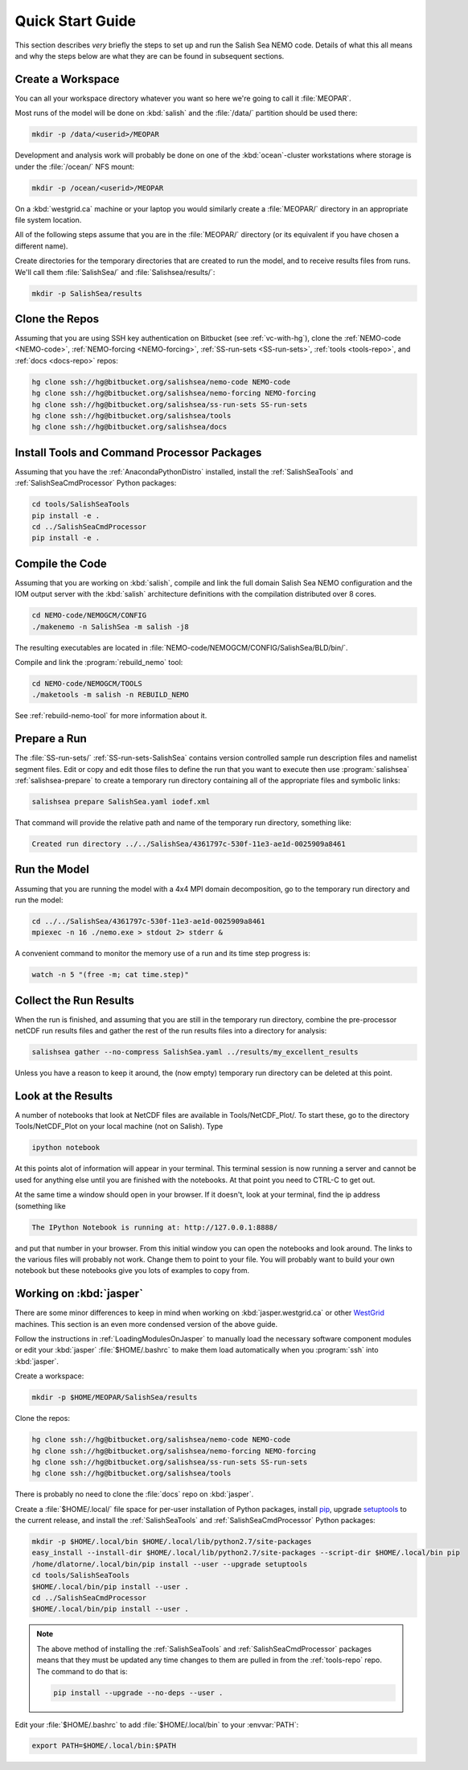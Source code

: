 *****************
Quick Start Guide
*****************

This section describes *very* briefly the steps to set up and run the Salish Sea NEMO code.
Details of what this all means and why the steps below are what they are can be found in subsequent sections.


Create a Workspace
==================

You can all your workspace directory whatever you want so here we're going to call it :file:`MEOPAR`.

Most runs of the model will be done on :kbd:`salish` and the :file:`/data/` partition should be used there:

.. code-block:: bash

    mkdir -p /data/<userid>/MEOPAR

Development and analysis work will probably be done on one of the :kbd:`ocean`-cluster workstations where storage is under the :file:`/ocean/` NFS mount:

.. code-block:: bash

    mkdir -p /ocean/<userid>/MEOPAR

On a :kbd:`westgrid.ca` machine or your laptop you would similarly create a :file:`MEOPAR/` directory in an appropriate file system location.

All of the following steps assume that you are in the :file:`MEOPAR/` directory
(or its equivalent if you have chosen a different name).

Create directories for the temporary directories that are created to run the model,
and to receive results files from runs.
We'll call them :file:`SalishSea/` and :file:`Salishsea/results/`:

.. code-block:: bash

    mkdir -p SalishSea/results


Clone the Repos
===============

Assuming that you are using SSH key authentication on Bitbucket
(see :ref:`vc-with-hg`),
clone the :ref:`NEMO-code <NEMO-code>`,
:ref:`NEMO-forcing <NEMO-forcing>`,
:ref:`SS-run-sets <SS-run-sets>`,
:ref:`tools <tools-repo>`,
and :ref:`docs <docs-repo>` repos:

.. code-block:: bash

    hg clone ssh://hg@bitbucket.org/salishsea/nemo-code NEMO-code
    hg clone ssh://hg@bitbucket.org/salishsea/nemo-forcing NEMO-forcing
    hg clone ssh://hg@bitbucket.org/salishsea/ss-run-sets SS-run-sets
    hg clone ssh://hg@bitbucket.org/salishsea/tools
    hg clone ssh://hg@bitbucket.org/salishsea/docs


Install Tools and Command Processor Packages
============================================

Assuming that you have the :ref:`AnacondaPythonDistro` installed,
install the :ref:`SalishSeaTools` and :ref:`SalishSeaCmdProcessor` Python packages:

.. code-block:: bash

    cd tools/SalishSeaTools
    pip install -e .
    cd ../SalishSeaCmdProcessor
    pip install -e .


Compile the Code
================

Assuming that you are working on :kbd:`salish`,
compile and link the full domain Salish Sea NEMO configuration and the IOM output server with the :kbd:`salish` architecture definitions with the compilation distributed over 8 cores.

.. code-block:: bash

    cd NEMO-code/NEMOGCM/CONFIG
    ./makenemo -n SalishSea -m salish -j8

The resulting executables are located in :file:`NEMO-code/NEMOGCM/CONFIG/SalishSea/BLD/bin/`.

Compile and link the :program:`rebuild_nemo` tool:

.. code-block:: bash

    cd NEMO-code/NEMOGCM/TOOLS
    ./maketools -m salish -n REBUILD_NEMO

See :ref:`rebuild-nemo-tool` for more information about it.


Prepare a Run
=============

The :file:`SS-run-sets/` :ref:`SS-run-sets-SalishSea` contains version controlled sample run description files and namelist segment files.
Edit or copy and edit those files to define the run that you want to execute then use :program:`salishsea` :ref:`salishsea-prepare` to create a temporary run directory containing all of the appropriate files and symbolic links:

.. code-block:: bash

    salishsea prepare SalishSea.yaml iodef.xml

That command will provide the relative path and name of the temporary run directory,
something like:

.. code-block:: bash

    Created run directory ../../SalishSea/4361797c-530f-11e3-ae1d-0025909a8461


Run the Model
=============

Assuming that you are running the model with a 4x4 MPI domain decomposition,
go to the temporary run directory and run the model:

.. code-block:: bash

    cd ../../SalishSea/4361797c-530f-11e3-ae1d-0025909a8461
    mpiexec -n 16 ./nemo.exe > stdout 2> stderr &

A convenient command to monitor the memory use of a run and its time step progress is:

.. code-block:: bash

    watch -n 5 "(free -m; cat time.step)"


Collect the Run Results
=======================

When the run is finished,
and assuming that you are still in the temporary run directory,
combine the pre-processor netCDF run results files and gather the rest of the run results files into a directory for analysis:

.. code-block:: bash

    salishsea gather --no-compress SalishSea.yaml ../results/my_excellent_results

Unless you have a reason to keep it around,
the
(now empty)
temporary run directory can be deleted at this point.

Look at the Results
===================

A number of notebooks that look at NetCDF files are available in Tools/NetCDF_Plot/.  To start these, go to the directory Tools/NetCDF_Plot on your local machine (not on Salish).  Type

.. code-block:: bash

    ipython notebook

At this points alot of information will appear in your terminal.  This terminal session is now running a server and cannot be used for anything else until you are finished with the notebooks.  At that point you need to CTRL-C to get out.

At the same time a window should open in your browser.  If it doesn't, look at your terminal, find the ip address (something like

.. code-block:: bash

    The IPython Notebook is running at: http://127.0.0.1:8888/

and put that number in your browser.  From this initial window you can open the notebooks and look around.  The links to the various files will probably not work.  Change them to point to your file.  You will probably want to build your own notebook but these notebooks give you lots of examples to copy from.


Working on :kbd:`jasper`
========================

There are some minor differences to keep in mind when working on :kbd:`jasper.westgrid.ca` or other WestGrid_ machines.
This section is an even more condensed version of the above guide.

.. _WestGrid: https://www.westgrid.ca/

Follow the instructions in :ref:`LoadingModulesOnJasper` to manually load the necessary software component modules or edit your :kbd:`jasper` :file:`$HOME/.bashrc` to make them load automatically when you :program:`ssh` into :kbd:`jasper`.

Create a workspace:

.. code-block:: bash

    mkdir -p $HOME/MEOPAR/SalishSea/results

Clone the repos:

.. code-block:: bash

    hg clone ssh://hg@bitbucket.org/salishsea/nemo-code NEMO-code
    hg clone ssh://hg@bitbucket.org/salishsea/nemo-forcing NEMO-forcing
    hg clone ssh://hg@bitbucket.org/salishsea/ss-run-sets SS-run-sets
    hg clone ssh://hg@bitbucket.org/salishsea/tools

There is probably no need to clone the :file:`docs` repo on :kbd:`jasper`.

Create a :file:`$HOME/.local/` file space for per-user installation of Python packages,
install pip_,
upgrade setuptools_ to the current release,
and install the :ref:`SalishSeaTools` and :ref:`SalishSeaCmdProcessor` Python packages:

.. code-block:: bash

    mkdir -p $HOME/.local/bin $HOME/.local/lib/python2.7/site-packages
    easy_install --install-dir $HOME/.local/lib/python2.7/site-packages --script-dir $HOME/.local/bin pip
    /home/dlatorne/.local/bin/pip install --user --upgrade setuptools
    cd tools/SalishSeaTools
    $HOME/.local/bin/pip install --user .
    cd ../SalishSeaCmdProcessor
    $HOME/.local/bin/pip install --user .

.. _pip: https://pypi.python.org/pypi/pip
.. _setuptools: https://pypi.python.org/pypi/setuptools

.. note::

    The above method of installing the :ref:`SalishSeaTools` and :ref:`SalishSeaCmdProcessor` packages means that they must be updated any time changes to them are pulled in from the :ref:`tools-repo` repo.
    The command to do that is:

    .. code-block:: bash

        pip install --upgrade --no-deps --user .

Edit your :file:`$HOME/.bashrc` to add :file:`$HOME/.local/bin` to your :envvar:`PATH`:

.. code-block:: bash

    export PATH=$HOME/.local/bin:$PATH
